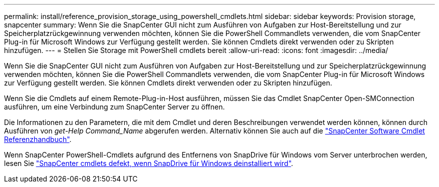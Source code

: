 ---
permalink: install/reference_provision_storage_using_powershell_cmdlets.html 
sidebar: sidebar 
keywords: Provision storage, snapcenter 
summary: Wenn Sie die SnapCenter GUI nicht zum Ausführen von Aufgaben zur Host-Bereitstellung und zur Speicherplatzrückgewinnung verwenden möchten, können Sie die PowerShell Commandlets verwenden, die vom SnapCenter Plug-in für Microsoft Windows zur Verfügung gestellt werden. Sie können Cmdlets direkt verwenden oder zu Skripten hinzufügen. 
---
= Stellen Sie Storage mit PowerShell cmdlets bereit
:allow-uri-read: 
:icons: font
:imagesdir: ../media/


[role="lead"]
Wenn Sie die SnapCenter GUI nicht zum Ausführen von Aufgaben zur Host-Bereitstellung und zur Speicherplatzrückgewinnung verwenden möchten, können Sie die PowerShell Commandlets verwenden, die vom SnapCenter Plug-in für Microsoft Windows zur Verfügung gestellt werden. Sie können Cmdlets direkt verwenden oder zu Skripten hinzufügen.

Wenn Sie die Cmdlets auf einem Remote-Plug-in-Host ausführen, müssen Sie das Cmdlet SnapCenter Open-SMConnection ausführen, um eine Verbindung zum SnapCenter Server zu öffnen.

Die Informationen zu den Parametern, die mit dem Cmdlet und deren Beschreibungen verwendet werden können, können durch Ausführen von _get-Help Command_Name_ abgerufen werden. Alternativ können Sie auch auf die https://library.netapp.com/ecm/ecm_download_file/ECMLP2886895["SnapCenter Software Cmdlet Referenzhandbuch"^].

Wenn SnapCenter PowerShell-Cmdlets aufgrund des Entfernens von SnapDrive für Windows vom Server unterbrochen werden, lesen Sie https://kb.netapp.com/Advice_and_Troubleshooting/Data_Protection_and_Security/SnapCenter/SnapCenter_cmdlets_broken_when_SnapDrive_for_Windows_is_uninstalled["SnapCenter cmdlets defekt, wenn SnapDrive für Windows deinstalliert wird"^].
